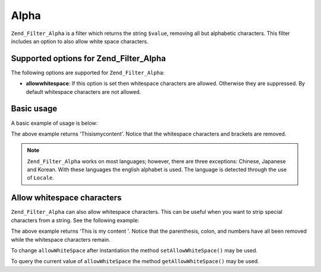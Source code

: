 .. _zend.filter.set.alpha:

Alpha
=====

``Zend_Filter_Alpha`` is a filter which returns the string ``$value``, removing all but alphabetic characters. This filter includes an option to also allow white space characters.

.. _zend.filter.set.alpha.options:

Supported options for Zend_Filter_Alpha
---------------------------------------

The following options are supported for ``Zend_Filter_Alpha``:

- **allowwhitespace**: If this option is set then whitespace characters are allowed. Otherwise they are suppressed. By default whitespace characters are not allowed.

.. _zend.filter.set.alpha.basic:

Basic usage
-----------

A basic example of usage is below:

.. code-block:: php
   :linenos:

   $filter = new Zend_Filter_Alpha();

   print $filter->filter('This is (my) content: 123');

The above example returns 'Thisismycontent'. Notice that the whitespace characters and brackets are removed.

.. note::

   ``Zend_Filter_Alpha`` works on most languages; however, there are three exceptions: Chinese, Japanese and Korean. With these languages the english alphabet is used. The language is detected through the use of ``Locale``.

.. _zend.filter.set.alpha.whitespace:

Allow whitespace characters
---------------------------

``Zend_Filter_Alpha`` can also allow whitespace characters. This can be useful when you want to strip special characters from a string. See the following example:

.. code-block:: php
   :linenos:

   $filter = new Zend_Filter_Alpha(array('allowwhitespace' => true));

   print $filter->filter('This is (my) content: 123');

The above example returns 'This is my content '. Notice that the parenthesis, colon, and numbers have all been removed while the whitespace characters remain.

To change ``allowWhiteSpace`` after instantiation the method ``setAllowWhiteSpace()`` may be used.

To query the current value of ``allowWhiteSpace`` the method ``getAllowWhiteSpace()`` may be used.



